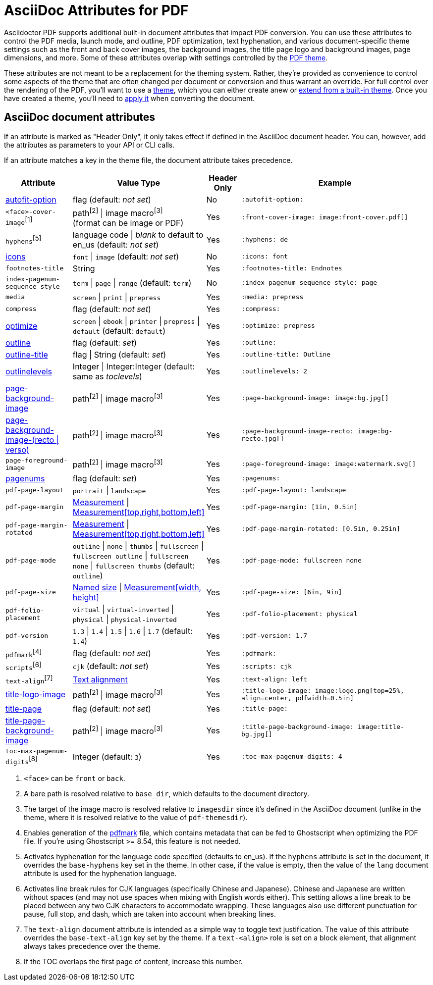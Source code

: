 = AsciiDoc Attributes for PDF

Asciidoctor PDF supports additional built-in document attributes that impact PDF conversion.
You can use these attributes to control the PDF media, launch mode, and outline, PDF optimization, text hyphenation, and various document-specific theme settings such as the front and back cover images, the background images, the title page logo and background images, page dimensions, and more. Some of these attributes overlap with settings controlled by the xref:theme:index.adoc[PDF theme].

These attributes are not meant to be a replacement for the theming system. Rather, they're provided as convenience to control some aspects of the theme that are often changed per document or conversion and thus warrant an override. For full control over the rendering of the PDF, you'll want to use a xref:theme:index.adoc[theme], which you can either create anew or xref:theme:create-theme.adoc#extend-default[extend from a built-in theme]. Once you have created a theme, you'll need to xref:theme:apply-theme.adoc[apply it] when converting the document.

== AsciiDoc document attributes

If an attribute is marked as "Header Only", it only takes effect if defined in the AsciiDoc document header.
You can, however, add the attributes as parameters to your API or CLI calls.

If an attribute matches a key in the theme file, the document attribute takes precedence.

[cols="2,3,^1,6a"]
|===
|Attribute |Value Type |Header Only |Example

|xref:autofit-text.adoc[autofit-option]
|flag (default: _not set_)
|No
|`:autofit-option:`

|`<face>-cover-image`^[1]^
|path^[2]^ {vbar} image macro^[3]^ +
(format can be image or PDF)
|Yes
|`:front-cover-image: \image:front-cover.pdf[]`

|`hyphens`^[5]^
|language code {vbar} _blank_ to default to en_us (default: _not set_)
|Yes
|`:hyphens: de`

|xref:icons.adoc[icons]
|`font` {vbar} `image` (default: _not set_)
|No
|`:icons: font`

|`footnotes-title`
|String
|Yes
|`:footnotes-title: Endnotes`

|`index-pagenum-sequence-style`
|`term` {vbar} `page` {vbar} `range` (default: `term`)
|No
|`:index-pagenum-sequence-style: page`

|`media`
|`screen` {vbar} `print` {vbar} `prepress`
|Yes
|`:media: prepress`

|`compress`
|flag (default: _not set_)
|Yes
|`:compress:`

|xref:optimize-pdf.adoc[optimize]
|`screen` {vbar} `ebook` {vbar} `printer` {vbar} `prepress` {vbar} `default` (default: `default`)
|Yes
|`:optimize: prepress`

|xref:pdf-outline.adoc[outline]
|flag (default: _set_)
|Yes
|`:outline:`

|xref:pdf-outline.adoc#title[outline-title]
|flag {vbar} String (default: _set_)
|Yes
|`:outline-title: Outline`

|xref:pdf-outline.adoc#levels[outlinelevels]
|Integer {vbar} Integer:Integer (default: same as _toclevels_)
|Yes
|`:outlinelevels: 2`

|xref:background-images.adoc[page-background-image]
|path^[2]^ {vbar} image macro^[3]^
|Yes
|`:page-background-image: \image:bg.jpg[]`

|xref:background-images.adoc[page-background-image-(recto {vbar} verso)]
|path^[2]^ {vbar} image macro^[3]^
|Yes
|`:page-background-image-recto: \image:bg-recto.jpg[]`

|`page-foreground-image`
|path^[2]^ {vbar} image macro^[3]^
|Yes
|`:page-foreground-image: \image:watermark.svg[]`

|xref:page-numbers.adoc[pagenums]
|flag (default: _set_)
|Yes
|`:pagenums:`

|`pdf-page-layout`
|`portrait` {vbar} `landscape`
|Yes
|`:pdf-page-layout: landscape`

|`pdf-page-margin`
|xref:theme:measurement-units.adoc[Measurement] {vbar} xref:theme:measurement-units.adoc[Measurement[top,right,bottom,left\]]
|Yes
|`:pdf-page-margin: [1in, 0.5in]`

|`pdf-page-margin-rotated`
|xref:theme:measurement-units.adoc[Measurement] {vbar} xref:theme:measurement-units.adoc[Measurement[top,right,bottom,left\]]
|Yes
|`:pdf-page-margin-rotated: [0.5in, 0.25in]`

|`pdf-page-mode`
|`outline` {vbar} `none` {vbar} `thumbs` {vbar} `fullscreen` {vbar} `fullscreen outline` {vbar} `fullscreen none` {vbar} `fullscreen thumbs` (default: `outline`)
|Yes
|`:pdf-page-mode: fullscreen none`

|`pdf-page-size`
|https://github.com/prawnpdf/pdf-core/blob/0.6.0/lib/pdf/core/page_geometry.rb#L16-L68[Named size^] {vbar} xref:theme:measurement-units.adoc[Measurement[width, height\]]
|Yes
|`:pdf-page-size: [6in, 9in]`

|`pdf-folio-placement`
|`virtual` {vbar} `virtual-inverted` {vbar} `physical` {vbar} `physical-inverted`
|Yes
|`:pdf-folio-placement: physical`

|`pdf-version`
|`1.3` {vbar} `1.4` {vbar} `1.5` {vbar} `1.6` {vbar} `1.7` (default: `1.4`)
|Yes
|`:pdf-version: 1.7`

|`pdfmark`^[4]^
|flag (default: _not set_)
|Yes
|`:pdfmark:`

|`scripts`^[6]^
|`cjk` (default: _not set_)
|Yes
|`:scripts: cjk`

|`text-align`^[7]^
|xref:theme:text.adoc#text-align[Text alignment]
|Yes
|`:text-align: left`

|xref:title-page.adoc#logo[title-logo-image]
|path^[2]^ {vbar} image macro^[3]^
|Yes
|`:title-logo-image: \image:logo.png[top=25%, align=center, pdfwidth=0.5in]`

|xref:title-page.adoc[title-page]
|flag (default: _not set_)
|Yes
|`:title-page:`

|xref:title-page.adoc#background[title-page-background-image]
|path^[2]^ {vbar} image macro^[3]^
|Yes
|`:title-page-background-image: \image:title-bg.jpg[]`

|`toc-max-pagenum-digits`^[8]^
|Integer (default: `3`)
|Yes
|`:toc-max-pagenum-digits: 4`
|===

1. `<face>` can be `front` or `back`.
2. A bare path is resolved relative to `base_dir`, which defaults to the document directory.
3. The target of the image macro is resolved relative to `imagesdir` since it's defined in the AsciiDoc document (unlike in the theme, where it is resolved relative to the value of `pdf-themesdir`).
4. Enables generation of the https://milan.kupcevic.net/ghostscript-ps-pdf/#marks[pdfmark^] file, which contains metadata that can be fed to Ghostscript when optimizing the PDF file.
If you're using Ghostscript >= 8.54, this feature is not needed.
5. Activates hyphenation for the language code specified (defaults to en_us).
If the `hyphens` attribute is set in the document, it overrides the `base-hyphens` key set in the theme.
In other case, if the value is empty, then the value of the `lang` document attribute is used for the hyphenation language.
6. Activates line break rules for CJK languages (specifically Chinese and Japanese).
Chinese and Japanese are written without spaces (and may not use spaces when mixing with English words either).
This setting allows a line break to be placed between any two CJK characters to accommodate wrapping.
These languages also use different punctuation for pause, full stop, and dash, which are taken into account when breaking lines.
7. The `text-align` document attribute is intended as a simple way to toggle text justification.
The value of this attribute overrides the `base-text-align` key set by the theme.
If a `text-<align>` role is set on a block element, that alignment always takes precedence over the theme.
8. If the TOC overlaps the first page of content, increase this number.
